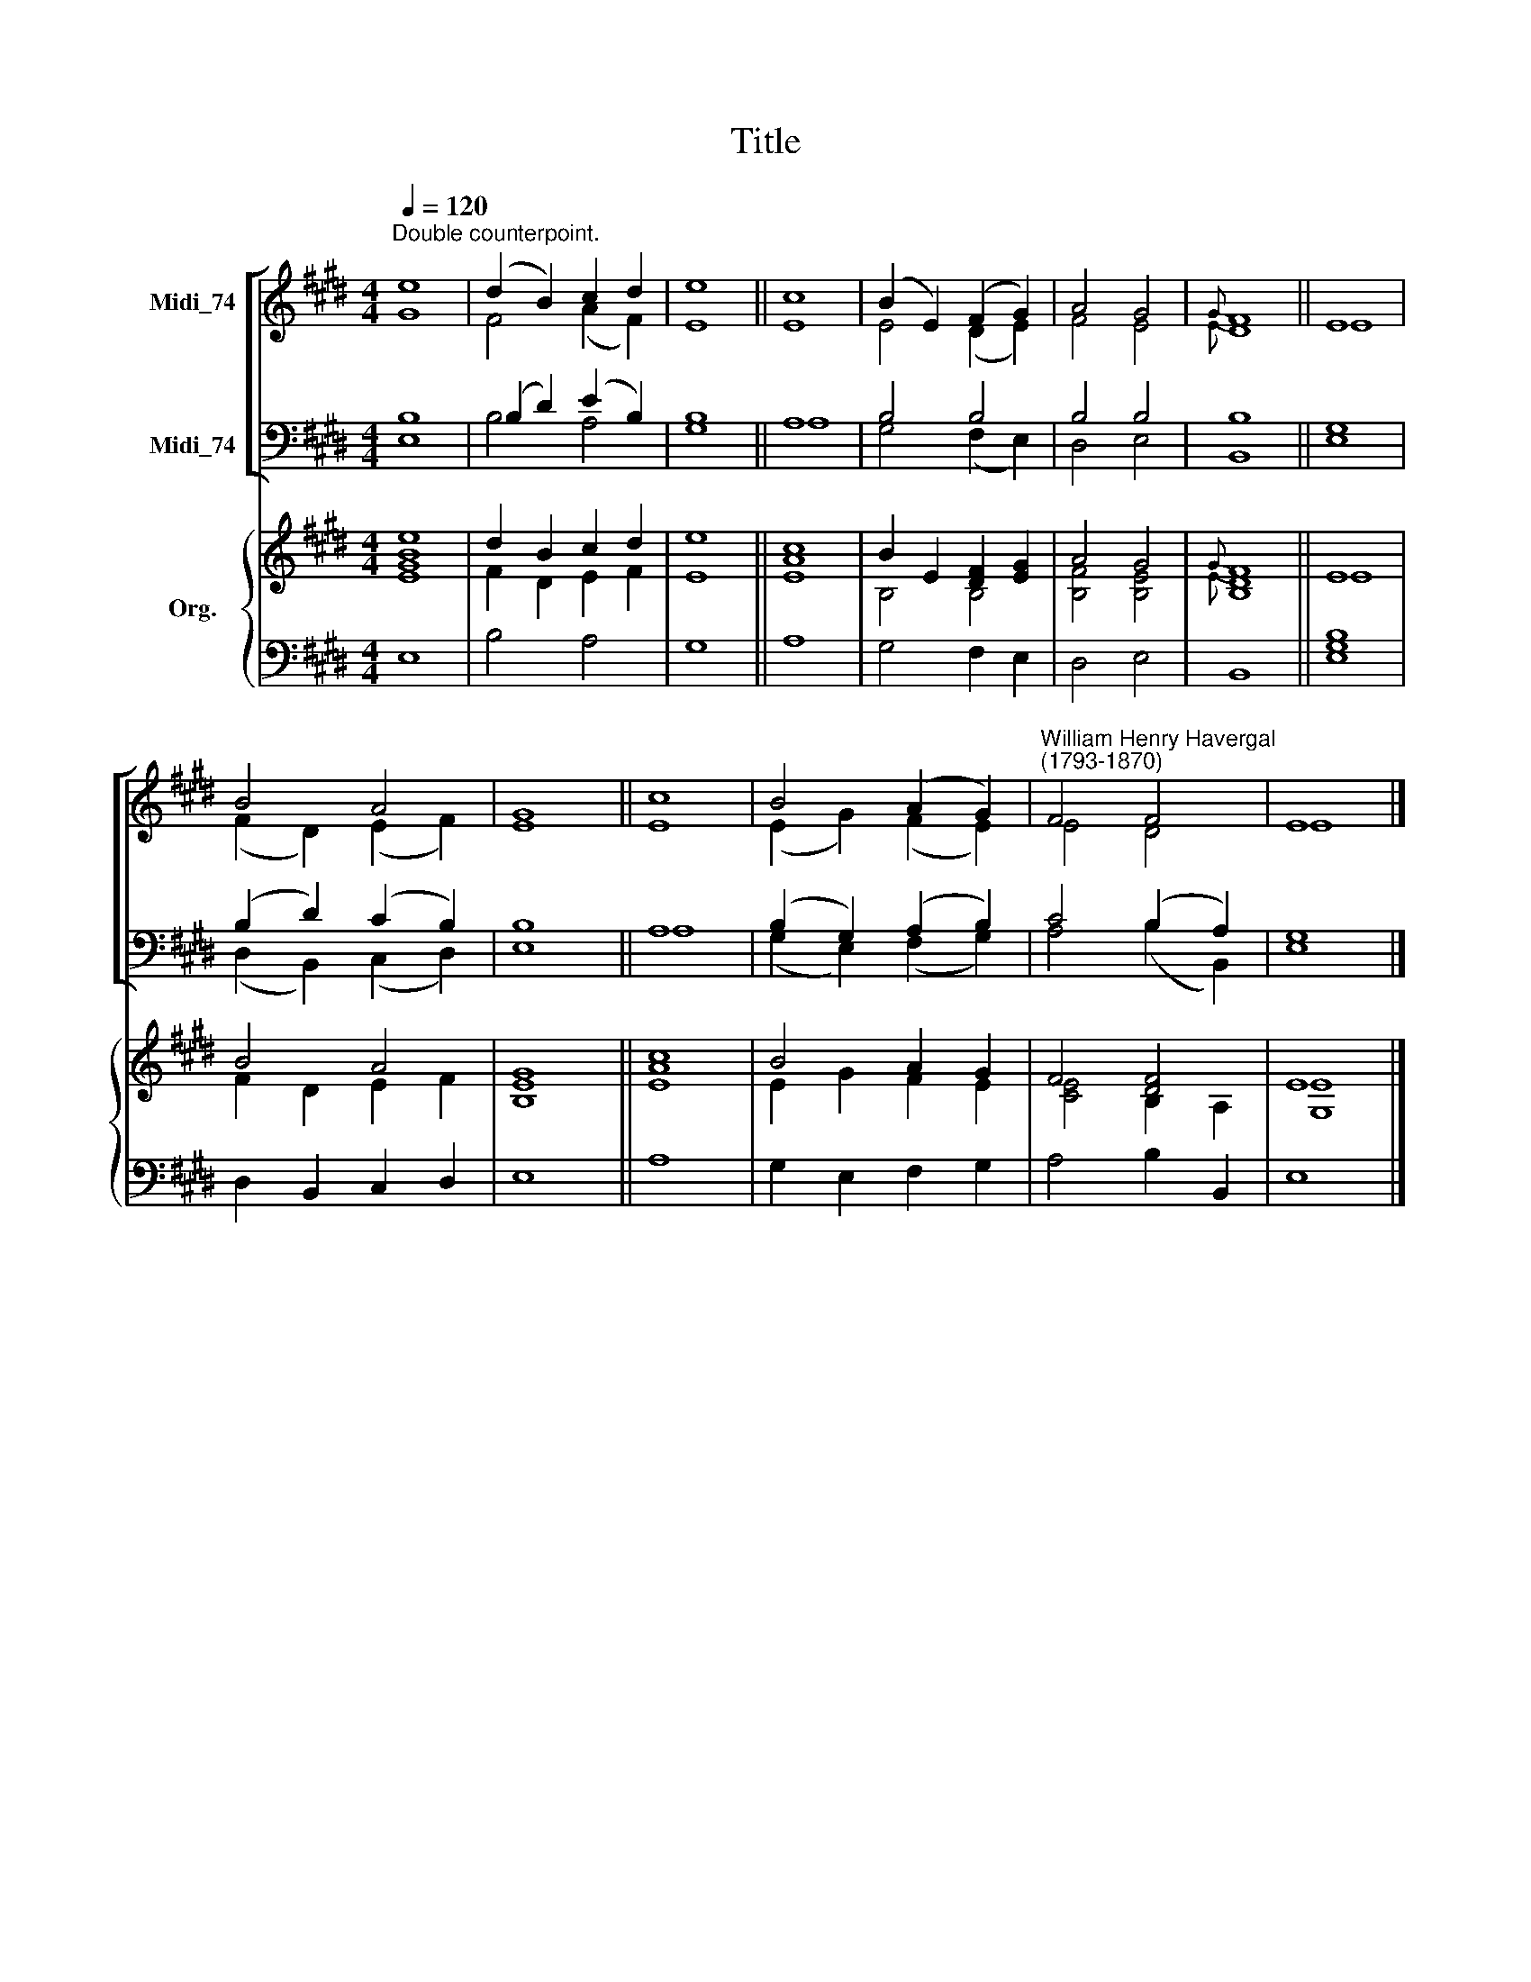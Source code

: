 X:1
T:Title
%%score [ ( 1 2 ) ( 3 4 ) ] { ( 5 6 ) | 7 }
L:1/8
Q:1/4=120
M:4/4
K:E
V:1 treble nm="Midi_74"
V:2 treble 
V:3 bass nm="Midi_74"
V:4 bass 
V:5 treble nm="Org."
V:6 treble 
V:7 bass 
V:1
"^Double counterpoint." e8 | (d2 B2) c2 d2 | e8 || c8 | (B2 E2) (F2 G2) | A4 G4 |{G} F8 || E8 | %8
 B4 A4 | G8 || c8 | B4 (A2 G2) |"^William Henry Havergal\n(1793-1870)" F4 F4 | E8 |] %14
V:2
 G8 | F4 (A2 F2) | E8 || E8 | E4 (D2 E2) | F4 E4 |{E} D8 || E8 | (F2 D2) (E2 F2) | E8 || E8 | %11
 (E2 G2) (F2 E2) | E4 D4 | E8 |] %14
V:3
 B,8 | (B,2 D2) (E2 B,2) | B,8 || A,8 | B,4 B,4 | B,4 B,4 | B,8 || G,8 | (B,2 D2) (C2 B,2) | B,8 || %10
 A,8 | (B,2 G,2) (A,2 B,2) | C4 (B,2 A,2) | G,8 |] %14
V:4
 E,8 | B,4 A,4 | G,8 || A,8 | G,4 (F,2 E,2) | D,4 E,4 | B,,8 || E,8 | (D,2 B,,2) (C,2 D,2) | E,8 || %10
 A,8 | (G,2 E,2) (F,2 G,2) | A,4 (B,2 B,,2) | E,8 |] %14
V:5
 e8 | d2 B2 c2 d2 | e8 || c8 | B2 E2 [DF]2 [EG]2 | A4 G4 |{G} F8 || E8 | B4 A4 | G8 || c8 | %11
 B4 A2 G2 | F4 [DF]4 | E8 |] %14
V:6
 [EGB]8 | F2 D2 E2 F2 | E8 || [EA]8 | B,4 B,4 | [B,F]4 [B,E]4 |{E} [B,D]8 || E8 | F2 D2 E2 F2 | %9
 [B,E]8 || [EA]8 | E2 G2 F2 E2 | [CE]4 B,2 A,2 | [G,E]8 |] %14
V:7
 E,8 | B,4 A,4 | G,8 || A,8 | G,4 F,2 E,2 | D,4 E,4 | B,,8 || [E,G,B,]8 | D,2 B,,2 C,2 D,2 | E,8 || %10
 A,8 | G,2 E,2 F,2 G,2 | A,4 B,2 B,,2 | E,8 |] %14

